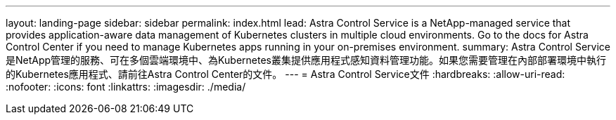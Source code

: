 ---
layout: landing-page 
sidebar: sidebar 
permalink: index.html 
lead: Astra Control Service is a NetApp-managed service that provides application-aware data management of Kubernetes clusters in multiple cloud environments. Go to the docs for Astra Control Center if you need to manage Kubernetes apps running in your on-premises environment. 
summary: Astra Control Service是NetApp管理的服務、可在多個雲端環境中、為Kubernetes叢集提供應用程式感知資料管理功能。如果您需要管理在內部部署環境中執行的Kubernetes應用程式、請前往Astra Control Center的文件。 
---
= Astra Control Service文件
:hardbreaks:
:allow-uri-read: 
:nofooter: 
:icons: font
:linkattrs: 
:imagesdir: ./media/



